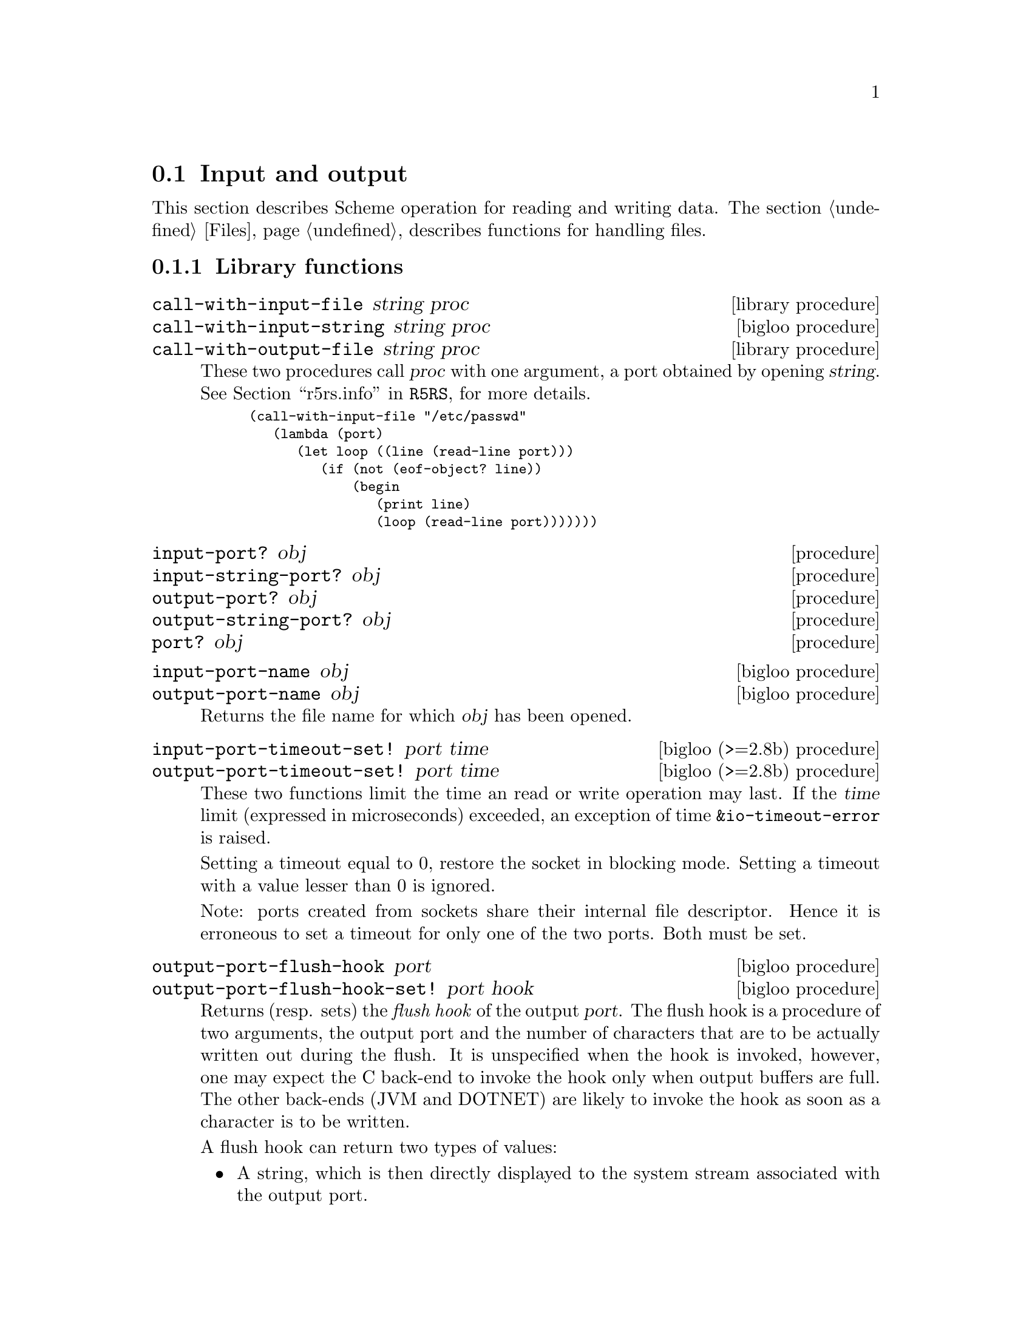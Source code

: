 @c =================================================================== @c
@c    serrano/prgm/project/bigloo/manuals/io.texi                      @c
@c    ------------------------------------------------------------     @c
@c    Author      :  Manuel Serrano                                    @c
@c    Creation    :  Mon Feb 25 11:07:08 2002                          @c
@c    Last change :                                                    @c
@c    Copyright   :  2002 Manuel Serrano                               @c
@c    ------------------------------------------------------------     @c
@c    Input and output                                                 @c
@c =================================================================== @c

@c ------------------------------------------------------------------- @c
@c    Input and Output                                                 @c
@c ------------------------------------------------------------------- @c
@node Input and Output, Serialization, Scheme Library, Standard Library
@comment  node-name,  next,  previous,  up
@section Input and output
@cindex input and output

This section describes Scheme operation for reading and writing data.
The section @ref{Files} describes functions for handling files.

@menu
* Library functions::
* Memory mapped area::
* Gzip::
* Tar::
@end menu

@c ------------------------------------------------------------------- @c
@c    Library functions                                                @c
@c ------------------------------------------------------------------- @c
@node Library functions, Memory mapped area, , Input and Output
@comment  node-name,  next,  previous,  up
@subsection Library functions

@deffn {library procedure} call-with-input-file string proc
@deffnx {bigloo procedure} call-with-input-string string proc
@deffnx {library procedure} call-with-output-file string proc
These two procedures call @var{proc} with one argument, a port obtained
by opening @var{string}.
See @ref{Ports,,r5rs.info,R5RS}, for more details.

@smalllisp
(call-with-input-file "/etc/passwd"
   (lambda (port)
      (let loop ((line (read-line port)))
         (if (not (eof-object? line))
             (begin
                (print line)
                (loop (read-line port)))))))
@end smalllisp
@end deffn

@deffn {procedure} input-port? obj 
@deffnx {procedure} input-string-port? obj 
@deffnx {procedure} output-port? obj
@deffnx {procedure} output-string-port? obj
@deffnx {procedure} port? obj
@end deffn

@deffn {bigloo procedure} input-port-name obj
@deffnx {bigloo procedure} output-port-name obj
Returns the file name for which @var{obj} has been opened.
@end deffn

@deffn {bigloo (>=2.8b) procedure} input-port-timeout-set! port time
@deffnx {bigloo (>=2.8b) procedure} output-port-timeout-set! port time
These two functions limit the time an read or write operation may last.
If the @var{time} limit (expressed in microseconds) exceeded, an exception
of time @code{&io-timeout-error} is raised.

Setting a timeout equal to 0, restore the socket in blocking mode. Setting
a timeout with a value lesser than 0 is ignored.

Note: ports created from sockets share their internal file descriptor. Hence
it is erroneous to set a timeout for only one of the two ports. Both
must be set.
@end deffn

@deffn {bigloo procedure} output-port-flush-hook port
@deffnx {bigloo procedure} output-port-flush-hook-set! port hook
Returns (resp. sets) the @emph{flush hook} of the output
@var{port}. The flush hook is a procedure of two arguments, the output
port and the number of characters that are to be actually written out
during the flush. It is unspecified when the hook is invoked, however,
one may expect the C back-end to invoke the hook only when output
buffers are full. The other back-ends (JVM and DOTNET) are likely to
invoke the hook as soon as a character is to be written.

A flush hook can return two types of values:

@itemize @bullet
@item A string, which is then directly displayed to the system stream
associated with the output port.

@item An integer, which denotes the number of characters of the output port
flush buffer (see @code{output-port-flush-buffer}) that have to be
displayed on the system stream.
@end itemize

@end deffn

@deffn {bigloo procedure} output-port-flush-buffer port
@deffnx {bigloo procedure} output-port-flush-buffer-set! port buffer
These functions gets and sets a buffer that can be used by program by the
flush hooks. The runtime system makes no provision for automatically allocated
these buffers that hence must be manually allocated by programs. The motivation
for flush buffer is to allow programs to write flush hooks that don't have
to allocate a new string each time invoked.
@end deffn

@deffn {bigloo procedure} output-port-close-hook port
@deffnx {bigloo procedure} output-port-close-hook-set! port proc
Returns (resp. sets) the @emph{close hook} of the output @var{port}. The
close hook is a procedure of one argument, the closed port. The hook 
is invoked @emph{after} the @var{port} is closed.
@end deffn

@deffn {bigloo procedure} input-port-close-hook port
@deffnx {bigloo procedure} input-port-close-hook-set! port proc
Returns (resp. sets) the @emph{close hook} of the input @var{port}. The
close hook is a procedure of one argument, the closed port.

Example:
@smalllisp
(let ((p (open-input-string "/etc/passwd")))
  (input-port-close-hook-set! p (lambda () (display 'done)))
  ...
  (close-input-port p))
@end smalllisp
@end deffn

@deffn {bigloo procedure} input-port-reopen! obj
Re-open the input port @var{obj}. That is, re-start reading from the first
character of the input port.
@end deffn

@deffn {procedure} current-input-port
@deffnx {procedure} current-output-port
@deffnx {bigloo procedure} current-error-port
@end deffn

@deffn {optional procedure} with-input-from-file string thunk
@deffnx {optional procedure} with-input-from-string string thunk
@deffnx {optional procedure} with-input-from-procedure procedure thunk
@deffnx {optional procedure} with-output-to-file string thunk
@deffnx {bigloo procedure} with-error-to-file string thunk
@deffnx {bigloo procedure} with-output-to-string thunk
@deffnx {bigloo procedure} with-output-to-procedure procedure thunk
@deffnx {bigloo procedure} with-error-to-string thunk
@deffnx {bigloo procedure} with-error-to-procedure procedure thunk
A port is opened from file @var{string}. This port is made the
current input port (resp. the current output port or the current error port) 
and @var{thunk} is called. 
See @ref{Ports,,r5rs.info,R5RS}, for more details.

@smalllisp
(with-input-from-file "/etc/passwd"
   (lambda ()
      (let loop ((line (read-line (current-input-port))))
         (if (not (eof-object? line))
             (begin
                (print line)
                (loop (read-line (current-input-port))))))))
@end smalllisp
@end deffn

@deffn {bigloo procedure} with-input-from-port port thunk
@deffnx {bigloo procedure} with-output-to-port port thunk
@deffnx {bigloo procedure} with-error-to-port port thunk

@code{with-input-from-port}, @code{with-output-to-port} and
@code{with-error-to-port} all suppose @var{port} to be a legal port. They 
call @var{thunk} making @var{port} the current input (resp. output or
error) port. None of these functions close @var{port} on the continuation 
of @var{thunk}.

@smalllisp
(with-output-to-port (current-error-port) 
   (lambda () (display "hello")))
@end smalllisp
@end deffn

@deffn {procedure} open-input-file file-name [buffer #f]


If @var{file-name} is a regular file name, @code{open-input-file} behaves as
the function defined in the Scheme report. If @var{file-name} starts with
special prefixes it behaves differently. Here are the recognized prefixes:

@itemize @bullet
@item @code{| } (a string made of the characters @code{#\|} and @code{#\space})
Instead of opening a regular file, Bigloo opens an input pipe. 
The same syntax is used for output file. 

@smalllisp
(define pin (open-input-file "| cat /etc/passwd"))
(define pout (open-output-file "| wc -l"))

(display (read pin) pout)
(close-input-port pin)
(newline pout)
(close-output-port pout)
@end smalllisp

@item @code{pipe:}
Same as @code{| }.

@item @code{file:}
Opens a regular file.

@item @code{gzip:}
Opens a port on a gzipped filed. This is equivalent to 
@code{open-input-gzip-file}. 
Example:

@smalllisp
(with-input-from-file "gzip:bigloo.tar.gz"
   (lambda ()
      (send-chars (current-input-port) (current-output-port))))
@end smalllisp

@item @code{string:}
Opens a port on a string. This is equivalent to @code{open-input-string}. 
Example:

@smalllisp
(with-input-from-file "string:foo bar Gee"
   (lambda ()
      (print (read))
      (print (read))
      (print (read))))
   @print{} foo
   @print{} bar
   @print{} Gee
@end smalllisp

@item @code{http:server/path}

Opens an @emph{http} connection on @code{server} and open an input file
on file @code{path}.

@item @code{http:server:port-number/path}

Opens an @emph{http} connection on @code{server}, on port number
@code{port} and open an input file on file @code{path}.

@item @code{http:user:password@@server:port-number/path}

Opens an @emph{http} connection on @code{server}, on port number
@code{port} with an authentication and open an input file on file @code{path}.

@item @code{ftp:server/path}

Opens an @emph{http} connection on @code{server} and open an input file
on file @code{path}.

@item @code{ressource:}

Opens a JVM @emph{ressource} file. Opening a @code{ressource:} file in 
non JVM backend always return @code{#f}. On the JVM backend it returns
a input port if the ressource exists. Otherwise, it returns @code{#f}.

@end itemize

The optional argument @var{buffer} can either be:

@itemize @bullet
@item A positive fixnum, this gives the size of the buffer.
@item The boolean @code{#t}, a buffer is allocated.
@item The boolean @code{#f}, the socket is unbufferized.
@item A string, it is used as buffer.
@end itemize

@end deffn

@deffn {bigloo procedure} open-input-gzip-file file-name [buffer #t]
@deffnx {bigloo procedure} open-input-gzip-port input-port [buffer #t]
@cindex zip
@cindex gzip

Open respectively a gzipped file for input and a port on a gzipped stream.
Note that closing a gzip port opened from a port @var{pi} does not close
the @var{pi} port.

@smalllisp
(let ((p (open-input-gzip-file "bigloo.tar.gz")))
   (unwind-protect
      (read-line p1)
      (close-input-port p)))
@end smalllisp

@smalllisp
(let* ((p1 (open-input-file "bigloo.tar.gz"))
       (p2 (open-input-gzip-port p1)))
   (unwind-protect
      (read-line p2)
      (close-input-port p2)
      (close-input-port p1)))
@end smalllisp
@end deffn
 
@deffn {bigloo procedure} open-input-string string [start 0]
@cindex SRFI-6
Returns an @code{input-port} able to deliver characters from
@var{string}.
@end deffn

@deffn {bigloo procedure} open-input-c-string string
Returns an @code{input-port} able to deliver characters from
C @var{string}. The buffer used by the input port is the exact
same string as the argument. That is, no buffer is allocated.
@end deffn

@deffn {bigloo procedure} open-input-procedure procedure [buffer #t]
Returns an @code{input-port} able to deliver characters from
@var{procedure}. Each time a character has to be read, the @var{procedure}
is called. This procedure may returns a string of characters, or
the boolean @code{#f}. This last value stands for the end of file. 

Example:

@smalllisp
(let ((p (open-input-procedure (let ((s #t))
				  (lambda ()
				     (if s
					 (begin 
                                            (set! s #f)
                                            "foobar")
					 s))))))
   (read))
@end smalllisp
@end deffn

@deffn {procedure} open-output-file file-name
The same syntax as @code{open-input-file} for file names applies here.
When a file name starts with @samp{| }, Bigloo opens an output pipe
instead of a regular file.
@end deffn

@deffn {bigloo procedure} append-output-file file-name
If @code{file-name} exists, this function returns an @code{output-port}
on it, without removing it. New output will be appended to @var{file-name}.
If @code{file-name} does not exist, it is created.
@end deffn

@deffn {bigloo procedure} open-output-string
This function returns an @emph{output string port}. This object has almost
the same purpose as @code{output-port}. It can be used with all
the printer functions which accept @code{output-port}. An output
on a @emph{output string port} memorizes all the characters written. An
invocation of @code{flush-output-port} or @code{close-output-port} on an 
@emph{output string port} returns a new string which contains all the 
characters accumulated in the port.
@end deffn

@deffn {bigloo procedure} get-output-string output-port
@cindex SRFI-6
Given an output port created by @code{open-output-string}, 
returns a string consisting of the characters that have been 
output to the port so far. 
@end deffn

@deffn {bigloo procedure} open-output-procedure proc [flush [close]]
This function returns an @emph{output procedure port}. This object has almost
the same purpose as @code{output-port}. It can be used with all
the printer functions which accept @code{output-port}. An output
on a @emph{output procedure port} invokes the @var{proc} procedure
each time it is used for writing. That is, @var{proc} is invoked with a
string denoting the displayed characters. When the function
@code{flush-output-port} is called on such a port, the optional
@var{flush} procedure is invoked. When the function @code{close-output-port}
is called on such a port, the optional @var{close} procedure is invoked.
@end deffn

@deffn {procedure} close-input-port input-port
@deffnx {procedure} close-output-port output-port
According to R5RS, the value returned is unspecified. However, if
@emph{output-port} was created using @code{open-output-string}, the value
returned is the string consisting of all characters sent to the port.
@end deffn

@deffn {bigloo procedure} input-port-name input-port
Returns the name of the file used to open the @var{input-port}.
@end deffn

@deffn {bigloo procedure} input-port-position port
@deffnx {bigloo procedure} output-port-position port
Returns the current position (a character number), in the @var{port}.
@end deffn

@deffn {bigloo procedure} set-input-port-position! port pos
@deffnx {bigloo procedure} set-output-port-position! port pos
These functions set the file position indicator for @var{port}. The new 
position, measured in bytes, is specified by @var{pos}. It is an error 
to seek a port that cannot be changed (for instance, a string or a 
console port). The result of these functions is unspecified. An error
is raised if the position cannot be changed.
@end deffn

@deffn {bigloo procedure} input-port-reopen! input-port
This function re-opens the input @code{input-port}. That is, it reset the
position in the @var{input-port} to the first character.
@end deffn

@deffn {procedure} read [input-port]
@deffnx {bigloo procedure} read/case case [input-port]
@deffnx {bigloo procedure} read-case-sensitive [input-port]
@deffnx {bigloo procedure} read-case-insensitive [input-port]
Read a lisp expression. The case sensitivity of @code{read} is unspecified. 
If have to to enforce a special behavior regarding the case, use 
@code{read/case}, @code{read-case-sensitive} or @code{read-case-insensitive}. 
Let us consider the following source code: The value of the @code{read/case}'s
@var{case} argument may either be @code{upcase}, @code{downcase} or 
@code{sensitive}. Using any other value is an error.

@smalllisp
(define (main argv)
   (let loop ((exp (read-case-sensitive)))
      (if (not (eof-object? exp))
          (begin
             (display "exp: ")
             (write exp)
             (display " [")
             (display exp)
             (display "]")
             (print " eq?: " (eq? exp 'FOO) " " (eq? exp 'foo))
             (loop (read-case-sensitive))))))
@end smalllisp

Thus:
@display
> a.out
foo
  @print{} exp: foo [foo] eq?: #f #t
FOO
  @print{} exp: FOO [FOO] eq?: #t #f
@end display
@end deffn

@deffn {bigloo procedure} read/rp grammar port
@deffnx {bigloo procedure} read/lalrp lalrg rg port [emptyp]
These functions are fully explained in @ref{Regular Parsing},
and @ref{Lalr Parsing}.
@end deffn

@deffn {procedure} read-char [port]
@deffnx {procedure} read-byte [port]
@deffnx {procedure} peek-char [port]
@deffnx {procedure} peek-byte [port]
@deffnx {procedure} eof-object? obj
@end deffn

@deffn {procedure} char-ready? [port]
@cindex run-process and char-ready?
@cindex char-ready? and run-process
@cindex run-process and input/output
As specified in the R5Rs, @ref{Ports,,r5rs.info,R5RS}, @code{char-ready?}
returns @t{#t} if a character is ready on the input @var{port} and
returns @t{#f} otherwise.  If @samp{char-ready} returns @t{#t} then
the next @samp{read-char} operation on the given @var{port} is guaranteed
not to hang.  If the @var{port} is at end of file then @samp{char-ready?}
returns @t{#t}.  @var{Port} may be omitted, in which case it defaults to
the value returned by @samp{current-input-port}.

When using @code{char-ready?} consider the latency that may exists
before characters are available. For instance, executing the
following source code:

@smalllisp
(let* ((proc (run-process "/bin/ls" "-l" "/bin" output: pipe:))
       (port (process-output-port proc)))
   (let loop ((line (read-line port)))
      (print "char ready " (char-ready? port))
      (if (eof-object? line)
          (close-input-port port)
          (begin
             (print line)
             (loop (read-line port))))))
@end smalllisp

@noindent Produces outputs such as:

@display
char ready #f
total 7168
char ready #f
-rwxr-xr-x    1 root     root         2896 Sep  6  2001 arch
char ready #f
-rwxr-xr-x    1 root     root        66428 Aug 25  2001 ash
char ready #t
...
@end display

For a discussion of Bigloo processes, see @ref{Process}.

@emph{Note:} Thanks to Todd Dukes for the example and the suggestion
of including it this documentation.
@end deffn

@deffn {bigloo procedure} read-line [input-port]
Reads characters from @var{input-port} until a @code{#\Newline}, 
a @code{#\Return} or an @code{end of file} condition is encountered. 
@code{read-line} returns a newly allocated string composed of the characters 
read.
@end deffn

@deffn {bigloo procedure} read-lines [input-port]
Accumulates all the line of an @var{input-port} into a list.
@end deffn

@deffn {bigloo procedure} read-of-strings [input-port]
Reads a sequence of non-space characters on @var{input-port}, makes a
string of them and returns the string.
@end deffn

@deffn {bigloo procedure} read-string [input-port]
Reads all the characters of @var{input-port} into a string.
@end deffn

@deffn {bigloo procedure} read-chars size [input-port]
@deffnx {bigloo procedure} read-chars! buf size [input-port]

The function @code{read-chars} returns a newly allocated strings made
of @var{size} characters read from @var{input-port} (or from
@code{(current-input-port)} if @var{input-port} is not provided). If
less than @var{size} characters are available on the input port, the
returned string is smaller than @var{size}. Its size is the number of
available characters.

The function @code{read-char!} fills the buffer @var{buf} with at most
@var{size} characters.
@end deffn

@deffn {bigloo procedure} port->string-list input-port
Returns a list of strings composed of the elements of @var{input-port}.
@end deffn

@deffn {bigloo procedure} port->list input-port reader
@deffnx {bigloo procedure} port->sexp-list input-port
@code{Port->list} applies reader to port repeatedly until it returns EOF, 
then returns a list of results. 
@code{Port->list-sexp} is equivalent to @code{(port->list read port)}.
@end deffn

@deffn {bigloo procedure} file->string path
This function builds a new string out of all the characters of the file 
@var{path}. If the file cannot be open or read, an @code{IO_EXCEPTION}
is raised.
@end deffn

@deffn {bigloo procedure} send-chars input-port output-port [len] [offset]
@deffnx {bigloo procedure} send-file filename output-port len offset
Transfer the characters from @var{input-port} to @var{output-port}. This
procedure is sometimes mapped to a system call (such as @code{sendfile} under
Linux) and might thus be more efficient than copying the ports by hand. The
optional argument @var{offset} specifies an offset from which characters of
@var{input-port} are sent. The function @code{send-chars} returns the number
of characters sent.

The function @code{send-file} opens the file @var{filename} in order to
get its input port. On some backend, @code{send-file} might be more efficient
than @code{send-chars} because it may avoid creating a full-fledged Bigloo
@code{input-port}.

Note that for efficiency purpose, @code{send-file} accept a fixed number
of arguments and the type of @var{len} and @var{offset} arguments is
@code{elong} (i.e., exact long) such as given by @code{file-size}.
@end deffn

@deffn {bigloo procedure} read-fill-string! s o len [input-port]
Fills the string @var{s} starting at offset @var{o} with at
most @var{len} characters read from the input port @var{input-port}
(or from @code{(current-input-port)} if @var{input-port} is not provided).
This function returns the number of read characters (which may be smaller
than @var{len} if less characters are available).

Example:
@smalllisp
(let ((s (make-string 10 #\-)))
   (with-input-from-string "abcdefghijlkmnops"
      (lambda ()
         (read-fill-string! s 3 5)
         s)))
   @result{} ---abcde--
@end smalllisp
@end deffn

@deffn {library procedure} write obj [output-port]
@deffnx {library procedure} display obj [output-port]
@deffnx {bigloo procedure} print obj @dots{}
This procedure allows several objects to be displayed. When
all these objects have been printed, @code{print} adds a newline.
@end deffn

@deffn {bigloo procedure} display* obj @dots{}
This function is similar to @code{print} but does not add a newline.
@end deffn

@deffn {bigloo procedure} fprint output-port obj @dots{}
This function is the same as @code{print} except that a
port is provided.
@end deffn

@deffn {procedure} write-char char [output-port]
@deffnx {procedure} write-byte byte [output-port]
These procedures write a char (respec. a byte, i.e., in integer in the range
0..255) to the @var{output-port}.
@end deffn

@deffn {procedure} newline [output-port]
@deffnx {bigloo procedure} flush-output-port output-port
This procedure flushes the output port @var{output-port}. This function
@emph{does not} reset characters accumulated in string port. For this
uses, @code{reset-output-port}.
@end deffn

@deffn {procedure} newline [output-port]
@deffnx {bigloo procedure} reset-output-port output-port
This function is equivalent to @code{flush-output-port} but in addition,
for string ports, it reset the internal buffer that accumulates the
displayed characters.
@end deffn


@deffn {bigloo procedure} format format-string [objs]
@cindex SRFI-28

@emph{Note}: Many thanks to Scott G. Miller who is the author of
SRFI-28. Most of the documentation of this function is copied from the
SRFI documentation.

Accepts a message template (a Scheme String), and processes it,
replacing any escape sequences in order with one or more characters,
the characters themselves dependent on the semantics of the escape
sequence encountered.

An escape sequence is a two character sequence in the string where the
first character is a tilde @code{~}. Each escape code's meaning is as
follows:

@itemize @bullet
@item @code{~a} The corresponding value is inserted into the string 
as if printed with display.
@item @code{~s} The corresponding value is inserted into the string 
as if printed with write.
@item @code{~%} or @code{~n} A newline is inserted A newline is inserted.
@item @code{~~} A tilde @code{~} is inserted.
@item @code{~r} A return (@code{#\Return}) is inserted.
@item @code{~v} The corresponding value is inserted into the string 
as if printed with display followed by a newline. This tag is hence
equivalent to the sequence @code{~v~n}.
@item @code{~c} The corresponding value must be a character and is
inserted into the string as if printed with write-char.
@item @code{~x}, @code{~o}, @code{~b}  The corresponding value must
must be a number and is printed with radix 16, 8 or 2.
@item @code{~l} If the corresponding value is a proper list, its items 
are inserted into the string without the surrounding parenthesis. If the
corresponding value is not a list, it behaves as @code{~s}.
@end itemize

@code{~a} and @code{~s}, when encountered, require a corresponding
Scheme value to be present after the format string. The values
provided as operands are used by the escape sequences in order. It is
an error if fewer values are provided than escape sequences that
require them.

@code{~%} and @code{~~} require no corresponding value.

@smalllisp
(format "Hello, ~a" "World!") 
   @print{} Hello, World!
(format "Error, list is too short: ~s~%" '(one "two" 3)) 
   @print{} Error, list is too short: (one "two" 3)
(format "a ~l: ~l" "list" '(1 2 3))
   @print{} a list: 1 2 3
@end smalllisp
@end deffn

@deffn {bigloo procedure} printf format-string [objs]
@deffnx {bigloo procedure} fprintf port format-string [objs]
Formats @var{objs} to the current output port or to the specified @var{port}.
@end deffn

@deffn {bigloo procedure} pp obj [output-port]
Pretty print @var{obj} on @var{output-port}.
@end deffn

@deffn {bigloo variable} *pp-case*
Sets the variable to @code{respect}, @code{lower} or @code{upper}
to change the case for pretty-printing.
@end deffn

@deffn {bigloo variable} *pp-width*
The width of the pretty-print.
@end deffn

@deffn {bigloo procedure} write-circle obj [output-port]
@cindex circular representation
Display recursive object @var{obj} on @var{output-port}. Each component
of the object is displayed using the @code{write} library function.
@end deffn

@deffn {bigloo procedure} display-circle obj [output-port]
Display recursive object @var{obj} on @var{output-port}. Each component
of the object is displayed using the @code{display} library function.

For instance:
@smalllisp
(define l (list 1 2 3))
(set-car! (cdr l) l)
(set-car! (cddr l) l)
(display-circle l)  @print{} #0=(1 #0# #0#)
@end smalllisp
@end deffn

@deffn {bigloo procedure} display-string string output-port
@deffnx {bigloo procedure} display-substring string start end output-port

@var{String} must be a string, and @var{start} and @var{end} must be exact 
integers satisfying
  @code{0 <= start <= end <= (string-length string)}.

@code{Display-substring} displays a string formed from the characters
of string beginning with index @var{start} (inclusive) and ending with index
@var{end} (exclusive).
@end deffn

@deffn {bigloo procedure} password [prompt]
Reads a password from the current input port. The reading stops when the user
hits the ,(code "Enter") key.
@end deffn

@c ------------------------------------------------------------------- @c
@c    MMAP                                                             @c
@c ------------------------------------------------------------------- @c
@node Memory mapped area, Gzip, Library functions, Input and Output
@comment  node-name,  next,  previous,  up
@subsection mmap
@cindex mmap

The @code{mmap} function asks to map a file into memory. This memory area
can be randomly accessed as a string. In general using @code{mmap} improves
performance in comparison with equivalent code using regular ports.

@deffn {bigloo procedure} mmap? obj 
Returns @code{#t} if and only if @var{obj} has been produced by
@code{open-mmap}. Otherwise, it returns @code{#f}.
@end deffn

@deffn {bigloo procedure} open-mmap path [mode]
Maps a file @var{path} into memory. The optional argument @var{mode} specifies
how the file is open. The argument can be:

@itemize @bullet
@item @code{read: #t} The memory can be read
@item @code{read: #f} The memory cannot be read
@item @code{write: #t} The memory can be written
@item @code{write: #f} The memory is read-only.
@end itemize
@end deffn

@deffn {bigloo procedure} close-mmap mm
Closes the memory mapped. Returns @code{#t} on success, @code{#f} otherwise.
@end deffn

@deffn {bigloo procedure} mmap-length mm
Returns the length, an exact integer, of the memory mapped.
@end deffn

@deffn {bigloo procedure} mmap-read-position mm
@deffnx {bigloo procedure} mmap-read-position-set! mm offset
@deffnx {bigloo procedure} mmap-write-position mm
@deffnx {bigloo procedure} mmap-write-position-set! mm offset
Returns and sets the read and write position of a memory mapped memory.
The result and the argument are exact integers.
@end deffn

@deffn {bigloo procedure} mmap-ref mm offset
Reads the character in @var{mm} at @var{offset}, an exact long (::elong). This 
function sets the read position to @code{offset + 1}.
@end deffn

@deffn {bigloo procedure} mmap-set! mm offset char
Writes the character @var{char} in @var{mm} at @var{offset}, an exact
long (::elong). This function sets the write position to @code{offset + 1}.
@end deffn

@deffn {bigloo procedure} mmap-substring mm start end
Returns a newly allocated string made of the characters read from @var{mm}
starting at position @var{start} and ending at position @var{end - 1}.
If the values @code{start} and @code{end} are not ranged in
@code{[0...(mmap-length mm)]}, an error is signaled. The function 
@code{mmap-substring} sets the read position to 
@code{end}.
@end deffn

@deffn {bigloo procedure} mmap-substring-set! mm start str
Writes the string @var{str} to @var{mm} at position @var{start}.
If the values @code{start} and @code{start + (string-length str)} are 
not ranged in @code{[0...(mmap-length mm)[}, an error is signaled. The function
@code{mmap-substring} sets the write position to @code{start + (string-length str)}.
@end deffn

@deffn {bigloo procedure} mmap-get-char mm
@deffnx {bigloo procedure} mmap-put-char! mm c
@deffnx {bigloo procedure} mmap-get-string mm len
@deffnx {bigloo procedure} mmap-put-string! mm str
These functions get (resp. put) character and strings into a memory mapped
area. They increment the read (resp. write) position. An error is signaled
if the characters read (resp. writen) outbound the length of the memory mapped.
@end deffn

@c ------------------------------------------------------------------- @c
@c    Gzip                                                             @c
@c ------------------------------------------------------------------- @c
@node Gzip, Tar, Memory mapped area, Input and Output
@comment  node-name,  next,  previous,  up
@subsection Gzip
@cindex gzip
@cindex gunzip

@deffn {bigloo procedure} port->gzip-port input-port [buffer #t]
@deffnx {bigloo procedure} port->inflate-port input-port [buffer #t]
These functions take a regular port as input (@var{input-port}). They construct
a new port that automatically @emph{unzip} the read characters.
The @code{inflate} version does not parse a gunzip-header before inflating the
content.
@end deffn

@deffn {bigloo procedure} open-input-gzip-file path [buffer #t]
@deffnx {bigloo procedure} open-input-inflate-file path [buffer #t]
These function open a gzipped file for input. The file is automatically
unzipped when the characters are read. It is equivalent to:

@smalllisp
(let ((p (open-input-port path)))
  (port->gzip-port p))
@end smalllisp

Gzipped files can also be using the @code{gzip:} prefix. That is:

@smalllisp
(open-input-gzip-file "a-path.gz")
@end smalllisp


is equivalent to:

@smalllisp
(open-input-file "gzip:a-path.gz")
@end smalllisp

The function @code{open-input-inflate-file} is similar to
@code{open-input-gzip-file} but it does not parse a gunzip-header
before inflating the content.

@end deffn

@deffn {bigloo procedure} gunzip-sendchars input-port output-port
@deffnx {bigloo procedure} inflate-sendchars input-port output-port
Transmit all the characters from the gzipped @var{input-port} to the
@var{output-port}. 

Note that the function @code{send-chars} can also be used on gzipped
input-ports.
@end deffn

@deffn {bigloo procedure} gunzip-parse-header input-port
Parse the header of @var{input-port}. Returns @code{#f} if and only if
the port is not gzipped.
@end deffn

@c ------------------------------------------------------------------- @c
@c    Tar                                                              @c
@c ------------------------------------------------------------------- @c
@node Tar, ,Gzip, Input and Output
@comment  node-name,  next,  previous,  up
@subsection Tar
@cindex tar

@deffn {bigloo procedure} tar-read-header [input-port]
Reads a tar header from @var{input-port}. If the input-port does not
conform the tar format, an IO exception is raised. On success a 
@emph{tar-header} descriptor is returned.
@end deffn

@deffn {bigloo procedure} tar-read-block tar-header [input-port]
Reads the content of the @var{tar-header} block.
@end deffn

@deffn {bigloo procedure} tar-round-up-to-record-size int
Rounds up tar-block sizes.
@end deffn

@deffn {bigloo procedure} tar-header-name tar-header
@deffnx {bigloo procedure} tar-header-mode tar-header
@deffnx {bigloo procedure} tar-header-uid tar-header
@deffnx {bigloo procedure} tar-header-gid tar-header
@deffnx {bigloo procedure} tar-header-size tar-header
@deffnx {bigloo procedure} tar-header-mtim tar-header
@deffnx {bigloo procedure} tar-header-checksum tar-header
@deffnx {bigloo procedure} tar-header-type tar-header
@deffnx {bigloo procedure} tar-header-linkname tar-header
@deffnx {bigloo procedure} tar-header-uname tar-header
@deffnx {bigloo procedure} tar-header-gname tar-header
@deffnx {bigloo procedure} tar-header-devmajor tar-header
@deffnx {bigloo procedure} tar-header-devminir tar-header
Return various information about @var{tar-header}.
@end deffn

The following example simulates the Unix command @code{tar xvfz}:

@smalllisp
(define (untar path)
   (let ((pz (open-input-gzip-port path)))
      (unwind-protect
	 (let loop ((lst '()))
	    (let ((h (tar-read-header pz)))
	       (if (not h)
		   lst
		   (case (tar-header-type h)
		      ((dir)
		       (let ((path (tar-header-name h)))
			  (if (make-directory path)
			      (loop lst)
			      (error 'untar
				     "Cannot create directory"
				     path))))
		      ((normal)
		       (let* ((path (tar-header-name h))
			      (dir (dirname path)))
			  (when (and (file-exists? dir) (not (directory? dir)))
			     (delete-file dir))
			  (unless (file-exists? dir)
			     (make-directory dir))
			  (with-output-to-file path
			     (lambda ()
				(display (tar-read-block h pz))))
			  (loop (cons path lst))))
		      (else
		       (error 'untar
			      (format "Illegal file type `~a'"
				      (tar-header-type h))
			      (tar-header-name h)))))))
	 (close-input-port pz))))
@end smalllisp

@deffn {bigloo procedure} untar input-port [:directory (pwd)] [:file #f]
Untars the archive whose content is provided by the input port
@var{input-port}.

@itemize @bullet
@item If @var{:file} is provided, @code{untar} extract the content of the
file named @var{:file} and returns a string. The file name must exactly
matches the files of the archive files names. If the file does not exist,
@code{untar} returns @code{#f}.

@item If @var{:file} is not provided, it @emph{untars} the whole content,
in the directory denoted by @var{:directory}, which defaults to @code{(pwd)}.
The function @code{untar}, returns the whole list of created directories
and files.
@end itemize

@end deffn

